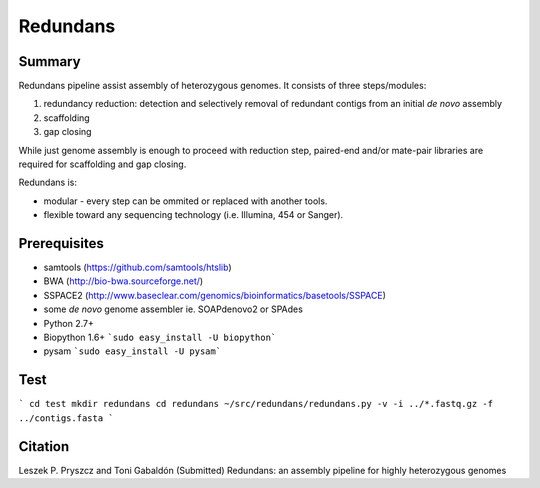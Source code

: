 ================
 Redundans
================


Summary
================

Redundans pipeline assist assembly of heterozygous genomes. 
It consists of three steps/modules: 

1. redundancy reduction: detection and selectively removal of redundant contigs from an initial *de novo* assembly
2. scaffolding 
3. gap closing

While just genome assembly is enough to proceed with reduction step, paired-end and/or mate-pair libraries are required for scaffolding and gap closing. 

Redundans is: 

* modular - every step can be ommited or replaced with another tools. 
* flexible toward any sequencing technology (i.e. Illumina, 454 or Sanger). 

Prerequisites
================
* samtools (https://github.com/samtools/htslib)
* BWA (http://bio-bwa.sourceforge.net/)
* SSPACE2 (http://www.baseclear.com/genomics/bioinformatics/basetools/SSPACE)
* some *de novo* genome assembler ie. SOAPdenovo2 or SPAdes
* Python 2.7+
* Biopython 1.6+ ```sudo easy_install -U biopython```
* pysam ```sudo easy_install -U pysam```

Test
================

```
cd test  
mkdir redundans  
cd redundans  
~/src/redundans/redundans.py -v -i ../*.fastq.gz -f ../contigs.fasta  
```

Citation
================
Leszek P. Pryszcz and Toni Gabaldón (Submitted) Redundans: an assembly pipeline for highly heterozygous genomes 


